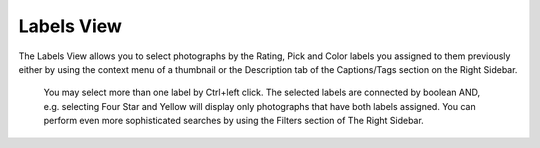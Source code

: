 .. meta::
   :description: digiKam Main Window Labels View
   :keywords: digiKam, documentation, user manual, photo management, open source, free, learn, easy

.. metadata-placeholder

   :authors: - digiKam Team (see Credits and License for details)

   :license: Creative Commons License SA 4.0

.. _labels_view:

Labels View
-----------

The Labels View allows you to select photographs by the Rating, Pick and Color labels you assigned to them previously either by using the context menu of a thumbnail or the Description tab of the Captions/Tags section on the Right Sidebar.

.. figure:: images/mainwindow_labelsview.webp

 You may select more than one label by Ctrl+left click. The selected labels are connected by boolean AND, e.g. selecting Four Star and Yellow will display only photographs that have both labels assigned. You can perform even more sophisticated searches by using the Filters section of The Right Sidebar.
